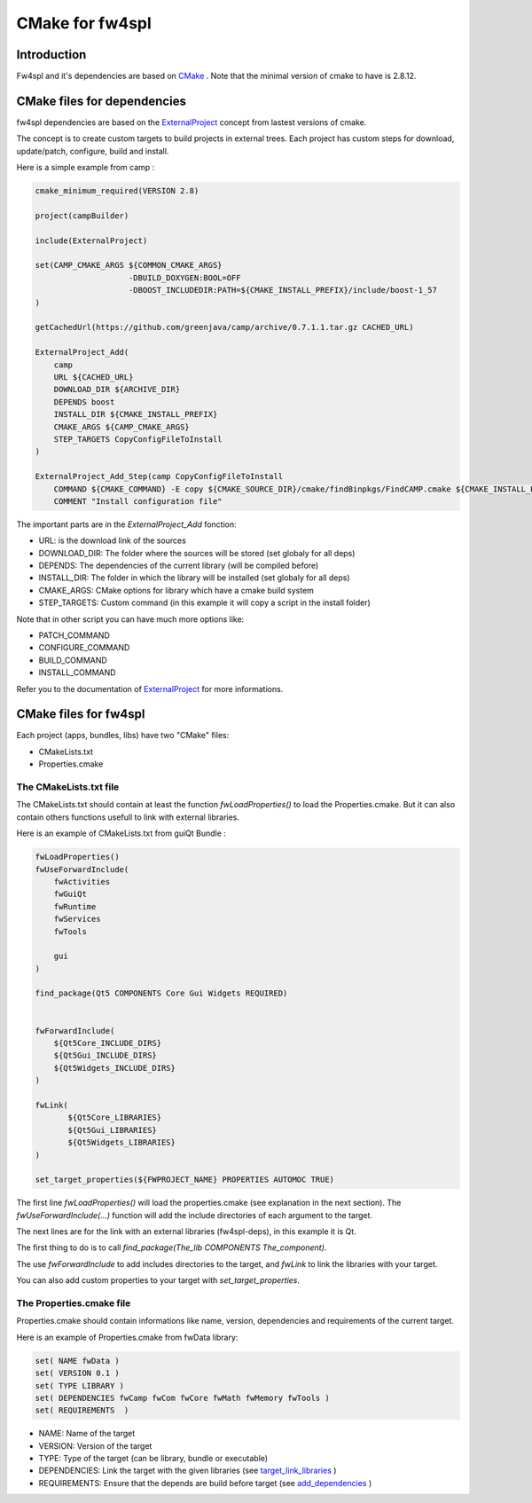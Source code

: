 CMake for fw4spl
================

Introduction
-------------

Fw4spl and it's dependencies are based on `CMake <http://www.cmake.org/>`_ .
Note that the minimal version of cmake to have is 2.8.12.

CMake files for dependencies
-----------------------------
fw4spl dependencies are based on the `ExternalProject <http://www.cmake.org/cmake/help/v3.0/module/ExternalProject.html>`_ concept from lastest versions of cmake.

The concept is to create custom targets to build projects in external trees.
Each project has custom steps for download, update/patch, configure, build and install.

Here is a simple example from camp :

.. code:: cmake

    cmake_minimum_required(VERSION 2.8)

    project(campBuilder)

    include(ExternalProject)

    set(CAMP_CMAKE_ARGS ${COMMON_CMAKE_ARGS}
                        -DBUILD_DOXYGEN:BOOL=OFF
                        -DBOOST_INCLUDEDIR:PATH=${CMAKE_INSTALL_PREFIX}/include/boost-1_57
    )

    getCachedUrl(https://github.com/greenjava/camp/archive/0.7.1.1.tar.gz CACHED_URL)

    ExternalProject_Add(
        camp
        URL ${CACHED_URL}
        DOWNLOAD_DIR ${ARCHIVE_DIR}
        DEPENDS boost
        INSTALL_DIR ${CMAKE_INSTALL_PREFIX}
        CMAKE_ARGS ${CAMP_CMAKE_ARGS}
        STEP_TARGETS CopyConfigFileToInstall
    )

    ExternalProject_Add_Step(camp CopyConfigFileToInstall
        COMMAND ${CMAKE_COMMAND} -E copy ${CMAKE_SOURCE_DIR}/cmake/findBinpkgs/FindCAMP.cmake ${CMAKE_INSTALL_PREFIX}/FindCAMP.cmake
        COMMENT "Install configuration file"


The important parts are in the *ExternalProject_Add* fonction:

- URL: is the download link of the sources
- DOWNLOAD_DIR: The folder where the sources will be stored (set globaly for all deps)
- DEPENDS: The dependencies of the current library (will be compiled before)
- INSTALL_DIR: The folder in which the library will be installed (set globaly for all deps)
- CMAKE_ARGS: CMake options for library which have a cmake build system
- STEP_TARGETS: Custom command (in this example it will copy a script in the install folder)

Note that in other script you can have much more options like:

- PATCH_COMMAND
- CONFIGURE_COMMAND
- BUILD_COMMAND
- INSTALL_COMMAND

Refer you to the documentation of `ExternalProject <http://www.cmake.org/cmake/help/v3.0/module/ExternalProject.html>`_ for more informations.



CMake files for fw4spl
-----------------------


Each project (apps, bundles, libs) have two "CMake" files:

- CMakeLists.txt
- Properties.cmake

The CMakeLists.txt file
^^^^^^^^^^^^^^^^^^^^^^^

The CMakeLists.txt should contain at least the function *fwLoadProperties()* to load the Properties.cmake.
But it can also contain others functions usefull to link with external libraries.

Here is an example of CMakeLists.txt from guiQt Bundle :

.. code:: cmake

    fwLoadProperties()
    fwUseForwardInclude(
        fwActivities
        fwGuiQt
        fwRuntime
        fwServices
        fwTools

        gui
    )

    find_package(Qt5 COMPONENTS Core Gui Widgets REQUIRED)


    fwForwardInclude(
        ${Qt5Core_INCLUDE_DIRS}
        ${Qt5Gui_INCLUDE_DIRS}
        ${Qt5Widgets_INCLUDE_DIRS}
    )

    fwLink(
           ${Qt5Core_LIBRARIES}
           ${Qt5Gui_LIBRARIES}
           ${Qt5Widgets_LIBRARIES}
    )

    set_target_properties(${FWPROJECT_NAME} PROPERTIES AUTOMOC TRUE)

The first line *fwLoadProperties()* will load the properties.cmake (see explanation in the next section).
The *fwUseForwardInclude(...)* function will add the include directories of each argument to the target.

The next lines are for the link with an external libraries (fw4spl-deps), in this example it is Qt.

The first thing to do is to call *find_package(The_lib COMPONENTS The_component)*.

The use *fwForwardInclude* to add includes directories to the target,
and *fwLink* to link the libraries with your target.

You can also add custom properties to your target with *set_target_properties*.


The Properties.cmake file
^^^^^^^^^^^^^^^^^^^^^^^^^
 
Properties.cmake should contain informations like name, version, dependencies and requirements of the current target.

Here is an example of Properties.cmake from fwData library:

.. code:: cmake

 set( NAME fwData )
 set( VERSION 0.1 )
 set( TYPE LIBRARY )
 set( DEPENDENCIES fwCamp fwCom fwCore fwMath fwMemory fwTools )
 set( REQUIREMENTS  )

- NAME: Name of the target
- VERSION: Version of the target
- TYPE: Type of the target (can be library, bundle or executable)
- DEPENDENCIES: Link the target with the given libraries (see `target_link_libraries <http://www.cmake.org/cmake/help/v3.0/command/target_link_libraries.html?highlight=target_link_libraries>`_ )
- REQUIREMENTS: Ensure that the depends are build before target (see `add_dependencies <http://www.cmake.org/cmake/help/v3.0/command/add_dependencies.html?highlight=add_dependencies>`_ )
